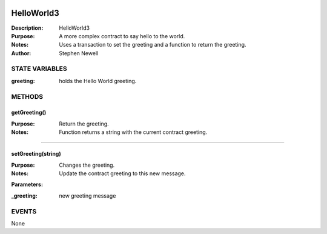 .. image:: ../images/contract_separator.png


HelloWorld3
===========
:Description: HelloWorld3

:Purpose:  A more complex contract to say hello to the world.

:Notes:  Uses a transaction to set the greeting and a function to return the greeting.

:Author:  Stephen Newell

.. image:: ../images/section_separator.png

STATE VARIABLES
###############

:greeting: holds the Hello World greeting.



.. image:: ../images/section_separator.png

METHODS
#######
getGreeting()
-------------
:Purpose:  Return the greeting.

:Notes:  Function returns a string with the current contract greeting.


________________________________________

setGreeting(string)
-------------------
:Purpose:  Changes the greeting.

:Notes:  Update the contract greeting to this new message.

**Parameters:**

:\_greeting: new greeting message



.. image:: ../images/section_separator.png

EVENTS
######
None
